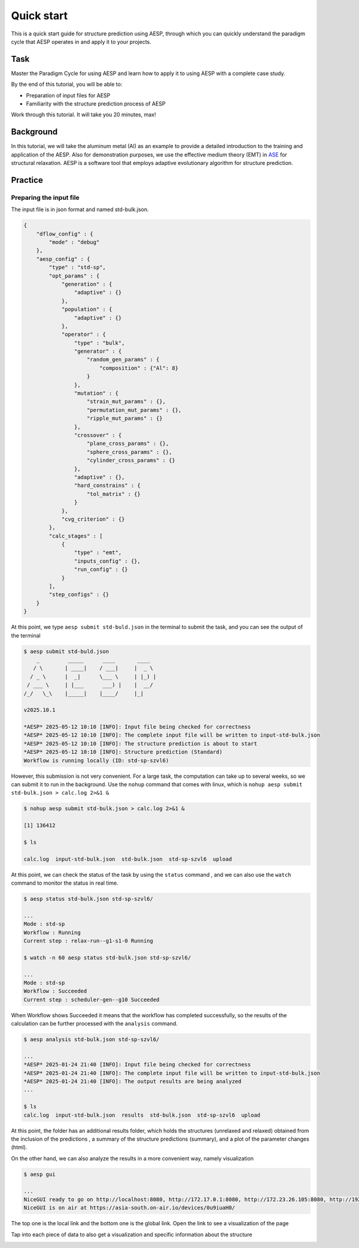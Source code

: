 Quick start
###########

This is a quick start guide for structure prediction using AESP, through which you can quickly understand the paradigm 
cycle that AESP operates in and apply it to your projects.

Task
----

Master the Paradigm Cycle for using AESP and learn how to apply it to using AESP with a complete case study.

By the end of this tutorial, you will be able to:

* Preparation of input files for AESP
* Familiarity with the structure prediction process of AESP

Work through this tutorial. It will take you 20 minutes, max!


Background
----------

In this tutorial, we will take the aluminum metal (Al) as an example to provide a detailed 
introduction to the training and application of the AESP. Also for demonstration purposes, 
we use the effective medium theory (EMT) in `ASE <https://wiki.fysik.dtu.dk/ase/>`_ for 
structural relaxation. AESP is a software tool that employs adaptive evolutionary algorithm for structure prediction. 

Practice
--------

Preparing the input file
========================

The input file is in json format and named std-bulk.json.

.. code:: console

    {
        "dflow_config" : {
            "mode" : "debug"
        },
        "aesp_config" : {
            "type" : "std-sp",
            "opt_params" : {
                "generation" : {
                    "adaptive" : {}
                },
                "population" : {
                    "adaptive" : {}
                },
                "operator" : {
                    "type" : "bulk",
                    "generator" : {
                        "random_gen_params" : {
                            "composition" : {"Al": 8}
                        }
                    },
                    "mutation" : {
                        "strain_mut_params" : {},
                        "permutation_mut_params" : {},
                        "ripple_mut_params" : {}
                    },
                    "crossover" : {
                        "plane_cross_params" : {},
                        "sphere_cross_params" : {},
                        "cylinder_cross_params" : {}
                    },
                    "adaptive" : {},
                    "hard_constrains" : {
                        "tol_matrix" : {}
                    }
                },
                "cvg_criterion" : {}
            },
            "calc_stages" : [
                {
                    "type" : "emt",
                    "inputs_config" : {},
                    "run_config" : {}
                }
            ],
            "step_configs" : {}
        }
    }

At this point, we type ``aesp submit std-buld.json`` in the terminal to submit the task, and you can see the output of the terminal

.. code:: console

    $ aesp submit std-buld.json
        _         _____      ____       ____  
       / \       | ____|    / ___|     |  _ \ 
      / _ \      |  _|      \___ \     | |_) |
     / ___ \     | |___      ___) |    |  __/ 
    /_/   \_\    |_____|    |____/     |_|    
                                          
    v2025.10.1

    *AESP* 2025-05-12 10:10 [INFO]: Input file being checked for correctness
    *AESP* 2025-05-12 10:10 [INFO]: The complete input file will be written to input-std-bulk.json
    *AESP* 2025-05-12 10:10 [INFO]: The structure prediction is about to start
    *AESP* 2025-05-12 10:10 [INFO]: Structure prediction (Standard)
    Workflow is running locally (ID: std-sp-szvl6)    

However, this submission is not very convenient. For a large task, the computation can take up 
to several weeks, so we can submit it to run in the background. Use the ``nohup`` command that 
comes with linux, which is ``nohup aesp submit std-bulk.json > calc.log 2>&1 &``

.. code:: console

    $ nohup aesp submit std-bulk.json > calc.log 2>&1 &

    [1] 136412

    $ ls

    calc.log  input-std-bulk.json  std-bulk.json  std-sp-szvl6  upload

At this point, we can check the status of the task by using the ``status`` command
, and we can also use the ``watch`` command to monitor the status in real time.

.. code:: console

    $ aesp status std-bulk.json std-sp-szvl6/

    ...
    Mode : std-sp
    Workflow : Running
    Current step : relax-run--g1-s1-0 Running

    $ watch -n 60 aesp status std-bulk.json std-sp-szvl6/
    
    ...
    Mode : std-sp
    Workflow : Succeeded
    Current step : scheduler-gen--g10 Succeeded

When Workflow shows Succeeded it means that the workflow has completed 
successfully, so the results of the calculation can be further processed with 
the ``analysis`` command.

.. code:: console

    $ aesp analysis std-bulk.json std-sp-szvl6/

    ...
    *AESP* 2025-01-24 21:40 [INFO]: Input file being checked for correctness
    *AESP* 2025-01-24 21:40 [INFO]: The complete input file will be written to input-std-bulk.json
    *AESP* 2025-01-24 21:40 [INFO]: The output results are being analyzed
    ...

    $ ls
    calc.log  input-std-bulk.json  results  std-bulk.json  std-sp-szvl6  upload

At this point, the folder has an additional results folder, which holds the 
structures (unrelaxed and relaxed) obtained from the inclusion of the predictions
, a summary of the structure predictions (summary), and a plot of the parameter 
changes (html).

On the other hand, we can also analyze the results in a more convenient way, 
namely visualization

.. code:: console

    $ aesp gui

    ...
    NiceGUI ready to go on http://localhost:8080, http://172.17.0.1:8080, http://172.23.26.105:8080, http://192.168.122.1:8080, http://192.168.123.170:8080, http://192.168.193.42:8080, and http://192.168.49.1:8080
    NiceGUI is on air at https://asia-south.on-air.io/devices/0u9iuaH0/

The top one is the local link and the bottom one is the global link. Open the 
link to see a visualization of the page

.. image:: ./_static/gui-1.png

Tap into each piece of data to also get a visualization and specific information 
about the structure

.. image:: ./_static/gui-2.png